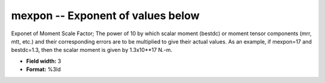 .. _css3.1-mexpon_attributes:

**mexpon** -- Exponent of values below
--------------------------------------

Exponet of Moment Scale Factor; The power of 10 by which
scalar moment (bestdc) or moment tensor components (mrr,
mtt, etc.) and their corresponding errors are to be
multiplied to give their actual values.  As an example, if
mexpon=17 and bestdc=1.3, then the scalar moment is given
by 1.3x10**17 N.-m.

* **Field width:** 3
* **Format:** %3ld
